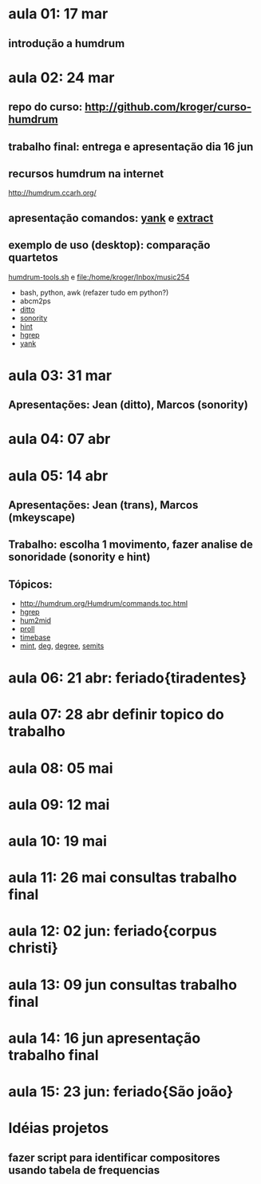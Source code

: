 #+STARTUP: hidestars

* aula 01: 17 mar
** introdução a humdrum
* aula 02: 24 mar
** repo do curso: http://github.com/kroger/curso-humdrum
** trabalho final: entrega e apresentação dia 16 jun
** recursos humdrum na internet
   http://humdrum.ccarh.org/
** apresentação comandos: [[http://humdrum.org/Humdrum/commands/yank.html][yank]] e [[http://humdrum.org/Humdrum/commands/extract.html][extract]]
** exemplo de uso (desktop): comparação quartetos
   [[/home/kroger/Documents/bin/humdrum-tools.sh][humdrum-tools.sh]] e file:/home/kroger/Inbox/music254
   - bash, python, awk (refazer tudo em python?)
   - abcm2ps
   - [[http://humdrum.org/Humdrum/commands/ditto.html][ditto]]
   - [[http://extra.humdrum.org/man/sonority/][sonority]]
   - [[http://humdrum.org/Humdrum/commands/hint.html][hint]]
   - [[http://extra.humdrum.org/man/hgrep/][hgrep]]
   - [[http://humdrum.org/Humdrum/commands/yank.html][yank]]
* aula 03: 31 mar
** Apresentações: Jean (ditto), Marcos (sonority)
* aula 04: 07 abr
* aula 05: 14 abr
** Apresentações: Jean (trans), Marcos (mkeyscape)
** Trabalho: escolha 1 movimento, fazer analise de sonoridade (sonority e hint)
** Tópicos:
   - http://humdrum.org/Humdrum/commands.toc.html
   - [[http://extra.humdrum.org/man/hgrep/][hgrep]]
   - [[http://extra.humdrum.org/man/hum2mid/][hum2mid]]
   - [[http://extra.humdrum.org/man/proll/][proll]]
   - [[http://humdrum.org/Humdrum/commands/timebase.html][timebase]]
   - [[http://humdrum.org/Humdrum/commands/mint.html][mint]], [[http://humdrum.org/Humdrum/commands/deg.html][deg]], [[http://humdrum.org/Humdrum/commands/degree.html][degree]], [[http://humdrum.org/Humdrum/commands/semits.html][semits]]
* aula 06: 21 abr: feriado{tiradentes}
* aula 07: 28 abr  definir topico do trabalho
* aula 08: 05 mai
* aula 09: 12 mai
* aula 10: 19 mai
* aula 11: 26 mai  consultas trabalho final
* aula 12: 02 jun: feriado{corpus christi}
* aula 13: 09 jun  consultas trabalho final
* aula 14: 16 jun  apresentação trabalho final
* aula 15: 23 jun: feriado{São joão}
* Idéias projetos
** fazer script para identificar compositores usando tabela de frequencias
